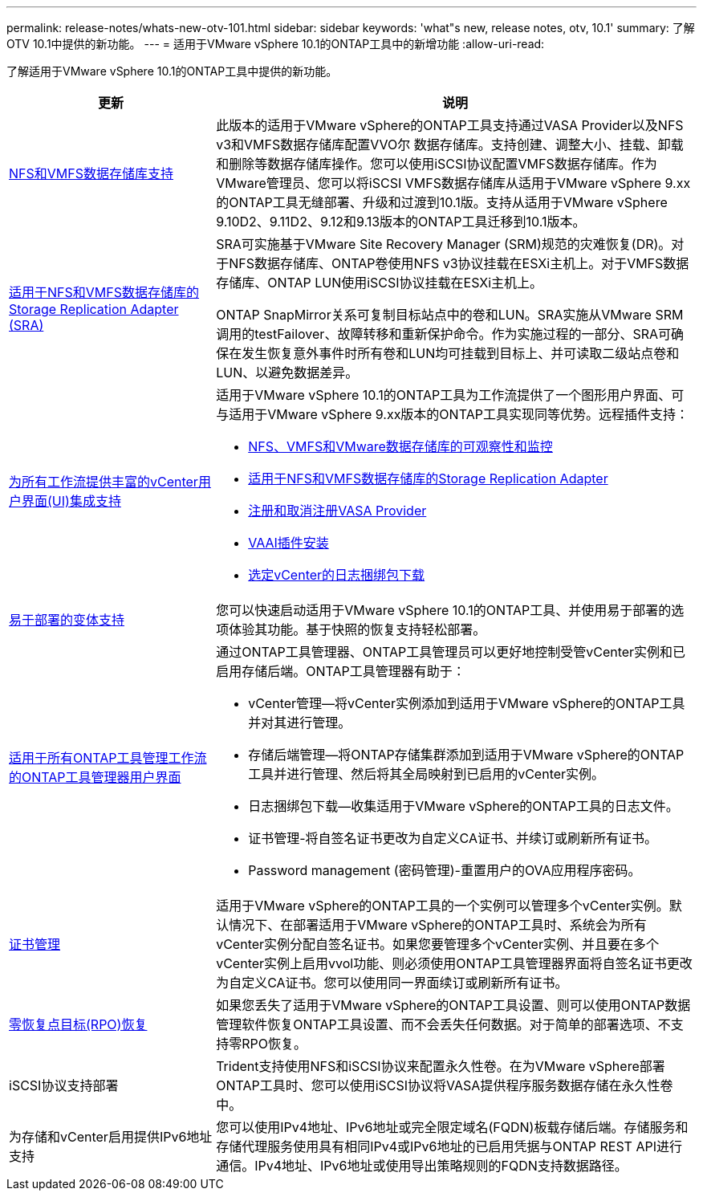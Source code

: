 ---
permalink: release-notes/whats-new-otv-101.html 
sidebar: sidebar 
keywords: 'what"s new, release notes, otv, 10.1' 
summary: 了解OTV 10.1中提供的新功能。 
---
= 适用于VMware vSphere 10.1的ONTAP工具中的新增功能
:allow-uri-read: 


[role="lead"]
了解适用于VMware vSphere 10.1的ONTAP工具中提供的新功能。

[cols="30%,70%"]
|===
| 更新 | 说明 


 a| 
xref:../manage/migrate-standard-virtual-machines-to-vvols-datastores.html[NFS和VMFS数据存储库支持]
 a| 
此版本的适用于VMware vSphere的ONTAP工具支持通过VASA Provider以及NFS v3和VMFS数据存储库配置VVO尔 数据存储库。支持创建、调整大小、挂载、卸载和删除等数据存储库操作。您可以使用iSCSI协议配置VMFS数据存储库。作为VMware管理员、您可以将iSCSI VMFS数据存储库从适用于VMware vSphere 9.xx的ONTAP工具无缝部署、升级和过渡到10.1版。支持从适用于VMware vSphere 9.10D2、9.11D2、9.12和9.13版本的ONTAP工具迁移到10.1版本。



 a| 
xref:../protect/configure-storage-replication-adapter-for-san-environment.html[适用于NFS和VMFS数据存储库的Storage Replication Adapter (SRA)]
 a| 
SRA可实施基于VMware Site Recovery Manager (SRM)规范的灾难恢复(DR)。对于NFS数据存储库、ONTAP卷使用NFS v3协议挂载在ESXi主机上。对于VMFS数据存储库、ONTAP LUN使用iSCSI协议挂载在ESXi主机上。

ONTAP SnapMirror关系可复制目标站点中的卷和LUN。SRA实施从VMware SRM调用的testFailover、故障转移和重新保护命令。作为实施过程的一部分、SRA可确保在发生恢复意外事件时所有卷和LUN均可挂载到目标上、并可读取二级站点卷和LUN、以避免数据差异。



 a| 
xref:../configure/dashboard-overview.html[为所有工作流提供丰富的vCenter用户界面(UI)集成支持]
 a| 
适用于VMware vSphere 10.1的ONTAP工具为工作流提供了一个图形用户界面、可与适用于VMware vSphere 9.xx版本的ONTAP工具实现同等优势。远程插件支持：

* xref:../manage/migrate-standard-virtual-machines-to-vvols-datastores.html[NFS、VMFS和VMware数据存储库的可观察性和监控]
* xref:../protect/configure-storage-replication-adapter-for-san-environment.html[适用于NFS和VMFS数据存储库的Storage Replication Adapter]
* xref:../configure/registration-process.html[注册和取消注册VASA Provider]
* xref:../configure/install-nfs-vaai-plug-in.html[VAAI插件安装]
* xref:../manage/collect-the-log-files.html[选定vCenter的日志捆绑包下载]




 a| 
xref:../deploy/nonha-deployment.html[易于部署的变体支持]
 a| 
您可以快速启动适用于VMware vSphere 10.1的ONTAP工具、并使用易于部署的选项体验其功能。基于快照的恢复支持轻松部署。



 a| 
xref:../configure/manager-user-interface.html[适用于所有ONTAP工具管理工作流的ONTAP工具管理器用户界面]
 a| 
通过ONTAP工具管理器、ONTAP工具管理员可以更好地控制受管vCenter实例和已启用存储后端。ONTAP工具管理器有助于：

* vCenter管理—将vCenter实例添加到适用于VMware vSphere的ONTAP工具并对其进行管理。
* 存储后端管理—将ONTAP存储集群添加到适用于VMware vSphere的ONTAP工具并进行管理、然后将其全局映射到已启用的vCenter实例。
* 日志捆绑包下载—收集适用于VMware vSphere的ONTAP工具的日志文件。
* 证书管理-将自签名证书更改为自定义CA证书、并续订或刷新所有证书。
* Password management (密码管理)-重置用户的OVA应用程序密码。




 a| 
xref:../manage/certificate-manage.html[证书管理]
 a| 
适用于VMware vSphere的ONTAP工具的一个实例可以管理多个vCenter实例。默认情况下、在部署适用于VMware vSphere的ONTAP工具时、系统会为所有vCenter实例分配自签名证书。如果您要管理多个vCenter实例、并且要在多个vCenter实例上启用vvol功能、则必须使用ONTAP工具管理器界面将自签名证书更改为自定义CA证书。您可以使用同一界面续订或刷新所有证书。



 a| 
xref:../concepts/ontap-tools-concepts-terms.html[零恢复点目标(RPO)恢复]
 a| 
如果您丢失了适用于VMware vSphere的ONTAP工具设置、则可以使用ONTAP数据管理软件恢复ONTAP工具设置、而不会丢失任何数据。对于简单的部署选项、不支持零RPO恢复。



 a| 
iSCSI协议支持部署
 a| 
Trident支持使用NFS和iSCSI协议来配置永久性卷。在为VMware vSphere部署ONTAP工具时、您可以使用iSCSI协议将VASA提供程序服务数据存储在永久性卷中。



 a| 
为存储和vCenter启用提供IPv6地址支持
 a| 
您可以使用IPv4地址、IPv6地址或完全限定域名(FQDN)板载存储后端。存储服务和存储代理服务使用具有相同IPv4或IPv6地址的已启用凭据与ONTAP REST API进行通信。IPv4地址、IPv6地址或使用导出策略规则的FQDN支持数据路径。

|===